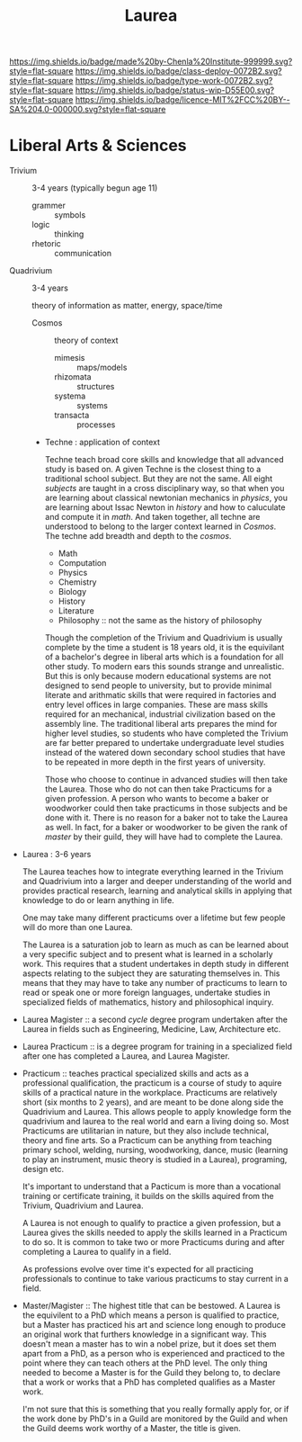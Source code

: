 #   -*- mode: org; fill-column: 60 -*-

#+TITLE: Laurea
#+STARTUP: showall
#+TOC: headlines 4
#+PROPERTY: filename
:PROPERTIES:
:CUSTOM_ID: 
:Name:      /home/deerpig/proj/chenla/saltmine/saltmine-laurea.org
:Created:   2017-11-14T17:49@Prek Leap (11.642600N-104.919210W)
:ID:        e65a6b41-c92b-4692-93df-459c69a98688
:VER:       563928663.293416097
:GEO:       48P-491193-1287029-15
:BXID:      proj:MBJ2-2706
:Class:     deploy
:Type:      work
:Status:    wip
:Licence:   MIT/CC BY-SA 4.0
:END:

[[https://img.shields.io/badge/made%20by-Chenla%20Institute-999999.svg?style=flat-square]] 
[[https://img.shields.io/badge/class-deploy-0072B2.svg?style=flat-square]]
[[https://img.shields.io/badge/type-work-0072B2.svg?style=flat-square]]
[[https://img.shields.io/badge/status-wip-D55E00.svg?style=flat-square]]
[[https://img.shields.io/badge/licence-MIT%2FCC%20BY--SA%204.0-000000.svg?style=flat-square]]


* Liberal Arts & Sciences

  - Trivium :: 3-4 years (typically begun age 11)
    - grammer   :: symbols
    - logic     :: thinking
    - rhetoric  :: communication

  - Quadrivium :: 3-4 years

    theory of information as matter, energy, space/time

    - Cosmos      :: theory of context
      - mimesis   :: maps/models
      - rhizomata :: structures
      - systema   :: systems 
      - transacta :: processes

    - Techne : application of context

      Techne teach broad core skills and knowledge that all advanced
      study is based on.  A given Techne is the closest thing to a
      traditional school subject.  But they are not the same.  All
      eight /subjects/ are taught in a cross disciplinary way, so that
      when you are learning about classical newtonian mechanics in
      /physics/, you are learning about Issac Newton in /history/ and
      how to caluculate and compute it in /math/.  And taken together,
      all techne are understood to belong to the larger context
      learned in /Cosmos/.  The techne add breadth and depth to the
      /cosmos/.

      - Math
      - Computation
      - Physics
      - Chemistry
      - Biology
      - History
      - Literature
      - Philosophy :: not the same as the history of philosophy

      Though the completion of the Trivium and Quadrivium is usually
      complete by the time a student is 18 years old, it is the
      equivilant of a bachelor's degree in liberal arts which is a
      foundation for all other study.  To modern ears this sounds
      strange and unrealistic.  But this is only because modern
      educational systems are not designed to send people to
      university, but to provide minimal literate and arithmatic
      skills that were required in factories and entry level offices
      in large companies.  These are mass skills required for an
      mechanical, industrial civilization based on the assembly line.
      The traditional liberal arts prepares the mind for higher level
      studies, so students who have completed the Trivium are far
      better prepared to undertake undergraduate level studies instead
      of the watered down secondary school studies that have to be
      repeated in more depth in the first years of university.

      Those who choose to continue in advanced studies will then take
      the Laurea.  Those who do not can then take Practicums for a
      given profession.  A person who wants to become a baker or
      woodworker could then take practicums in those subjects and be
      done with it.  There is no reason for a baker not to take the
      Laurea as well.  In fact, for a baker or woodworker to be given
      the rank of /master/ by their guild, they will have had to
      complete the Laurea.

  - Laurea : 3-6 years

    The Laurea teaches how to integrate everything learned in the
    Trivium and Quadrivium into a larger and deeper understanding of
    the world and provides practical research, learning and analytical
    skills in applying that knowledge to do or learn anything in life.

    One may take many different practicums over a lifetime but few
    people will do more than one Laurea.  

    The Laurea is a saturation job to learn as much as can be learned
    about a very specific subject and to present what is learned in a
    scholarly work.  This requires that a student undertakes in depth
    study in different aspects relating to the subject they are
    saturating themselves in.  This means that they may have to take
    any number of practicums to learn to read or speak one or more
    foreign languages, undertake studies in specialized fields of
    mathematics, history and philosophical inquiry.

  - Laurea Magister :: a second /cycle/ degree program undertaken
    after the Laurea in fields such as Engineering, Medicine, Law,
    Architecture etc.

  - Laurea Practicum :: is a degree program for training in a
    specialized field after one has completed a Laurea, and Laurea
    Magister.

  - Practicum :: teaches practical specialized skills and acts as a
    professional qualification, the practicum is a course of study to
    aquire skills of a practical nature in the workplace.  Practicums
    are relatively short (six months to 2 years), and are meant to be
    done along side the Quadrivium and Laurea.  This allows people to
    apply knowledge form the quadrivium and laurea to the real world
    and earn a living doing so.  Most Practicums are utilitarian in
    nature, but they also include technical, theory and fine arts.  So
    a Practicum can be anything from teaching primary school, welding,
    nursing, woodworking, dance, music (learning to play an
    instrument, music theory is studied in a Laurea), programing,
    design etc.

    It's important to understand that a Pacticum is more than a
    vocational training or certificate training, it builds on the
    skills aquired from the Trivium, Quadrivium and Laurea.

    A Laurea is not enough to qualify to practice a given profession,
    but a Laurea gives the skills needed to apply the skills learned
    in a Practicum to do so.  It is common to take two or more
    Practicums during and after completing a Laurea to qualify in a
    field.

    As professions evolve over time it's expected for all practicing
    professionals to continue to take various practicums to stay
    current in a field.

  - Master/Magister :: 
    The highest title that can be bestowed.  A Laurea is the
    equivilent to a PhD which means a person is qualified to practice, 
    but a Master has practiced his art and science long enough to
    produce an original work that furthers knowledge in a significant 
    way.  This doesn't mean a master has to win a nobel prize, but it
    does set them apart from a PhD, as a person who is experienced and
    practiced to the point where they can teach others at the PhD
    level.  The only thing needed to become a Master is for the Guild
    they belong to, to declare that a work or works that a PhD has 
    completed qualifies as a Master work.

    I'm not sure that this is something that you really formally apply 
    for, or if the work done by PhD's in a Guild are monitored by the
    Guild and when the Guild deems work worthy of a Master, the title 
    is given.
